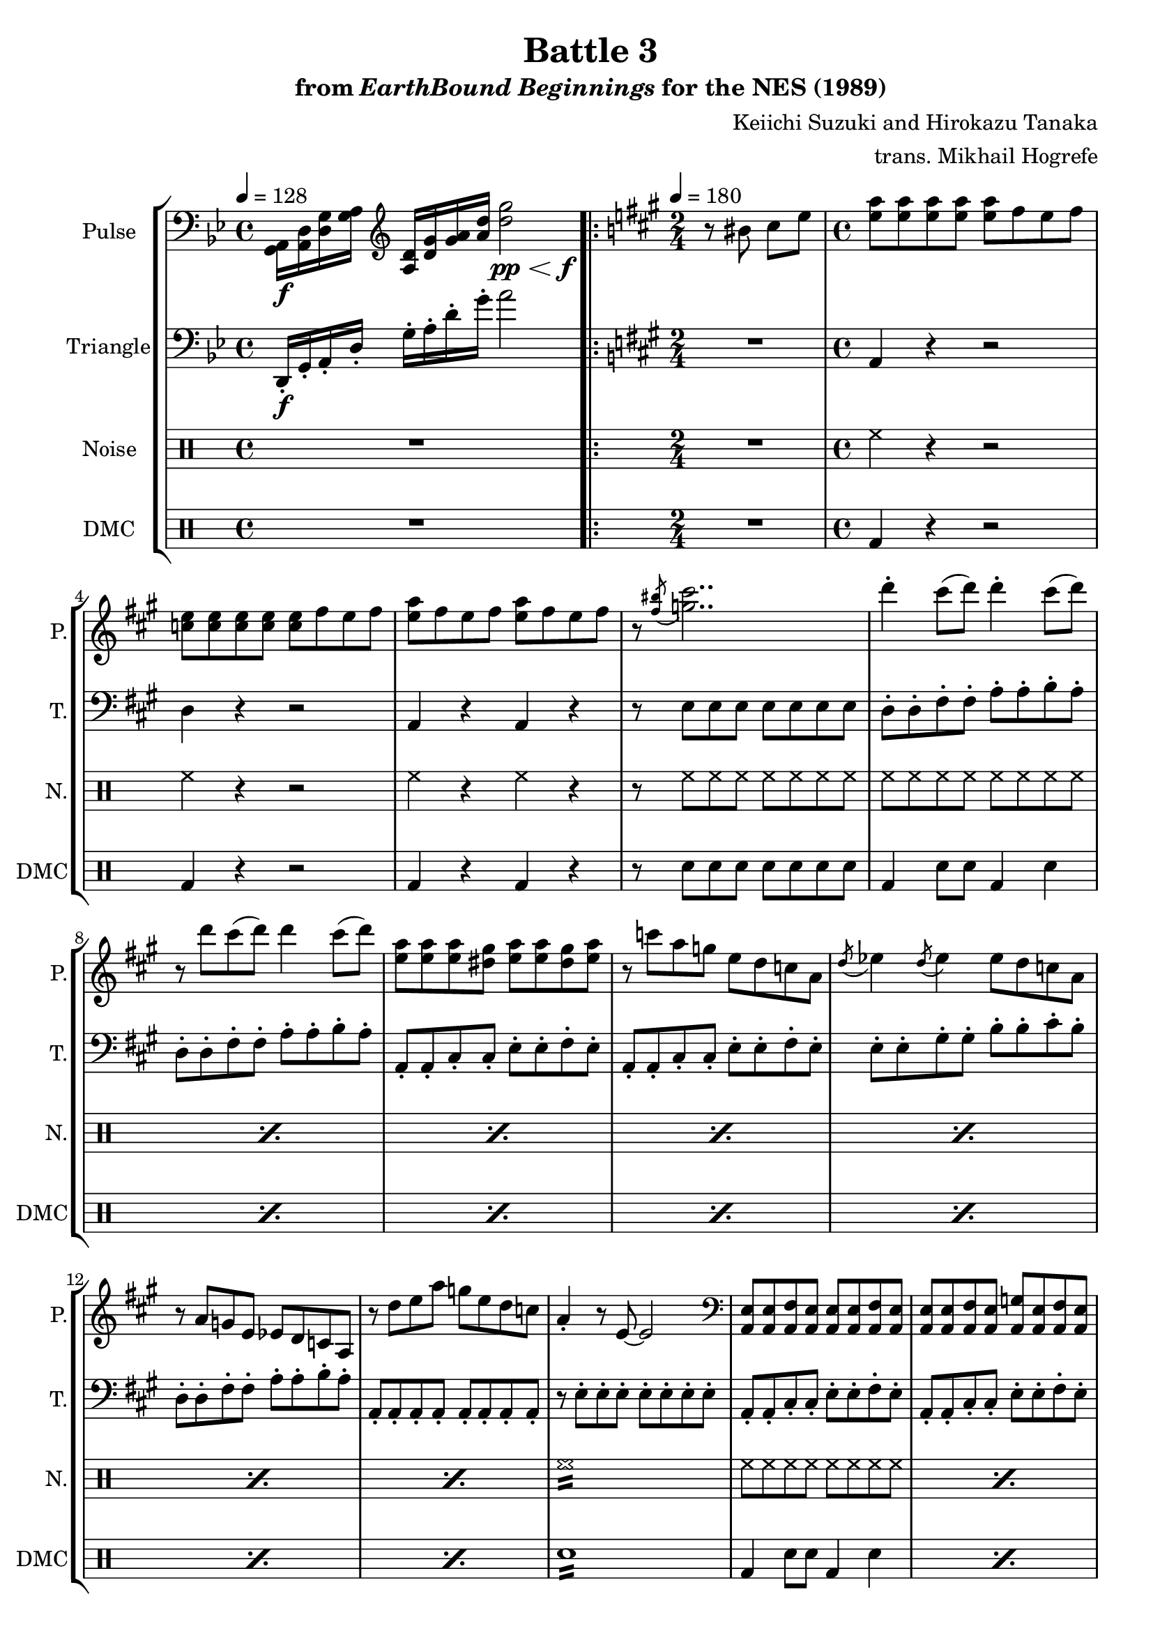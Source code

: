 \version "2.24.3"

\paper {
  left-margin = 0.6\in
}

\book {
    \header {
        title = "Battle 3"
        subtitle = \markup { "from" {\italic "EarthBound Beginnings"} "for the NES (1989)" }
        composer = "Keiichi Suzuki and Hirokazu Tanaka"
        arranger = "trans. Mikhail Hogrefe"
    }

    \score {
        {
            \new StaffGroup <<
                \new Staff \relative c {
                    \set Staff.instrumentName = "Pulse"
                    \set Staff.shortInstrumentName = "P."
\tempo 4 = 128
\key g \minor
\clef bass
<g a>16\f <a d> <d g> <g a> \clef treble <a d> <d g> <g a> <a d> \once\override Hairpin.minimum-length = #7 \after 4. \f <d g>2\pp\< |
                    \repeat volta 2 {
\key a \major
r8 bis cis e |
<e a>8 8 8 8 8 fis e fis |
<c e>8 8 8 8 8 fis e fis |
<e a>8 fis e fis <e a> fis e fis |
r8 \acciaccatura <fis bis>8 <g cis>2.. |
d'4-. cis8( d) d4-. cis8( d) |
r8 d cis( d) d4 cis8( d) |
<e, a>8 8 8 <dis gis> <e a> <e a> <dis gis> <e a> |
r8 c' a g e d c a |
\repeat unfold 2 { \acciaccatura d8 ees4 } ees8 d c a |
r8 a g e ees d c a |
r8 d' e a g e d c |
a4-. r8 e ~ e2 |
\clef bass
\repeat unfold 2 {
\repeat unfold 2 { <a,, e'>8 8 <a fis'> <a e'> } |
<a e'>8 8 <a fis'> <a e'> <a g'> <a e'> <a fis'> <a e'> |
}
\repeat unfold 2 { <d a'>8 8 <d b'> <d a'> } |
<d a'>8 8 <d b'> <d a'> <d c'> <d a'> <d b'> <d a'> |
\repeat unfold 2 { <a e'>8 8 <a fis'> <a e'> } |
<a g'>8 <a e'> <a fis'> <a e'>8 8 8 <a fis'> <a e'> |
\repeat unfold 2 { <e' b'>8 8 <e cis'> <e b'> } |
\repeat unfold 2 { <d a'>8 8 <d b'> <d a'> } |
\repeat unfold 2 { <a e'>8 8 <a fis'> <a e'> } |
<a g'>8 <a e'> <a fis'> <a e'>8 8 8 <a fis'> <a e'> |
                    }
\once \override Score.RehearsalMark.self-alignment-X = #RIGHT
\mark \markup { \fontsize #-2 "Loop forever" }
                }

                \new Staff \relative c, {
                    \set Staff.instrumentName = "Triangle"
                    \set Staff.shortInstrumentName = "T."
\key g \minor
\clef bass
d16-.\f g-. a-. d-. g-. a-. d-. g-. a2 |

\key a \major
\time 2/4
\tempo 4=180
R2 |
\time 4/4
a,,4 r r2 |
d4 r r2 |
a4 r a r |
r8 e' e e e e e e |
\repeat unfold 2 { d8-. d-. fis-. fis-. a-. a-. b-. a-. | }
\repeat unfold 2 { a,8-. a-. cis-. cis-. e-. e-. fis-. e-. | }
e8-. e-. gis-. gis-. b-. b-. cis-. b-. |
d,8-. d-. fis-. fis-. a-. a-. b-. a-. |
a,8-. a-. a-. a-. a-. a-. a-. a-. |
r8 e'-. e-. e-. e-. e-. e-. e-. |
\repeat unfold 4 { a,8-. a-. cis-. cis-. e-. e-. fis-. e-. | }
\repeat unfold 2 { d8-. d-. fis-. fis-. a-. a-. b-. a-. | }
\repeat unfold 2 { a,8-. a-. cis-. cis-. e-. e-. fis-. e-. | }
e8-. e-. gis-. gis-. b-. b-. cis-. b-. |
d,8-. d-. fis-. fis-. a-. a-. b-. a-. |
a,8-. a-. a-. a-. a-. a-. a-. a-. |
r8 e'-. e-. e-. e-. e-. e-. e-. |
                }

                \new DrumStaff {
                    \drummode {
                        \set Staff.instrumentName = "Noise"
                        \set Staff.shortInstrumentName = "N."
R1

R2 |
\repeat unfold 2 { hh4 r r2 | }
hh4 r hh r |
r8 hh hh hh hh hh hh hh |
\repeat percent 7 { hh8 hh hh hh hh hh hh hh | }
hh1:16 |
\repeat percent 11 { hh8 hh hh hh hh hh hh hh | }
hh8 hh hh hh hh2:16 |
                    }
                }

                \new DrumStaff {
                    \drummode {
                        \set Staff.instrumentName = "DMC"
                        \set Staff.shortInstrumentName = "DMC"
R1

R2 |
\repeat unfold 2 { bd4 r r2 | }
bd4 r bd r |
r8 sn sn sn sn sn sn sn |
\repeat percent 7 { bd4 sn8 sn bd4 sn | }
sn1:16 |
\repeat percent 11 { bd4 sn8 sn bd4 sn | }
bd4 sn8 bd sn2:16 |
                    }
                }
            >>
        }
        \layout {
            \context {
                \Staff
                \RemoveEmptyStaves
            }
            \context {
                \DrumStaff
                \RemoveEmptyStaves
            }
        }
    }
}
